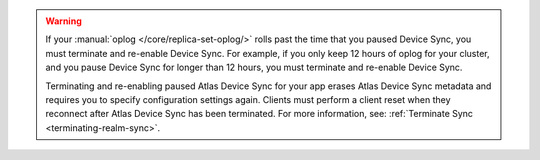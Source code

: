.. warning::

   If your :manual:`oplog </core/replica-set-oplog/>` rolls past the 
   time that you paused Device Sync, you must terminate and re-enable 
   Device Sync. For example, if you only keep 12 hours of oplog for your 
   cluster, and you pause Device Sync for longer than 12 hours, you must
   terminate and re-enable Device Sync.

   Terminating and re-enabling paused Atlas Device Sync for your app erases 
   Atlas Device Sync metadata and requires you to specify configuration settings again. 
   Clients must perform a client reset when they reconnect after Atlas Device Sync has
   been terminated. For more information, see: :ref:`Terminate Sync <terminating-realm-sync>`.